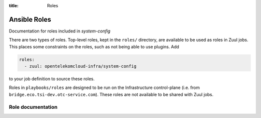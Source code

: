 :title: Roles

Ansible Roles
#############

Documentation for roles included in `system-config`

There are two types of roles.  Top-level roles, kept in the ``roles/``
directory, are available to be used as roles in Zuul jobs.  This
places some constraints on the roles, such as not being able to use
plugins.  Add

.. code-block:: yaml

   roles:
     - zuul: opentelekomcloud-infra/system-config

to your job definition to source these roles.

Roles in ``playbooks/roles`` are designed to be run on the
Infrastructure control-plane (i.e. from ``bridge.eco.tsi-dev.otc-service.com``).
These roles are not available to be shared with Zuul jobs.

Role documentation
------------------


.. zuul:autoroles::
